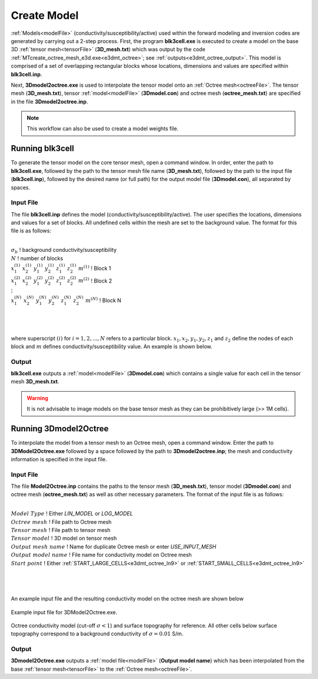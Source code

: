 .. _e3dmt_model:

Create Model
============

:ref:`Models<modelFile>` (conductivity/susceptibility/active) used within the forward modeling and inversion codes are generated by carrying out a 2-step process. First, the program **blk3cell.exe** is executed to create a model on the base 3D :ref:`tensor mesh<tensorFile>` (**3D_mesh.txt**) which was output by the code :ref:`MTcreate_octree_mesh_e3d.exe<e3dmt_octree>`; see :ref:`outputs<e3dmt_octree_output>`. This model is comprised of a set of overlapping rectangular blocks whose locations, dimensions and values are specified within **blk3cell.inp**.

Next, **3Dmodel2octree.exe** is used to interpolate the tensor model onto an :ref:`Octree mesh<octreeFile>`. The tensor mesh (**3D_mesh.txt**), tensor :ref:`model<modelFile>` (**3Dmodel.con**) and octree mesh (**octree_mesh.txt**) are specified in the file **3Dmodel2octree.inp**.


.. note:: This workflow can also be used to create a model weights file.


Running blk3cell
----------------

To generate the tensor model on the core tensor mesh, open a command window. In order, enter the path to **blk3cell.exe**, followed by the path to the tensor mesh file name (**3D_mesh.txt**), followed by the path to the input file (**blk3cell.inp**), followed by the desired name (or full path) for the output model file (**3Dmodel.con**), all separated by spaces. 

.. figure:: images/run_create_model.png
     :align: center
     :width: 700

.. _e3dmt_blk3cell_input:


Input File
^^^^^^^^^^

The file **blk3cell.inp** defines the model (conductivity/susceptibility/active). The user specifies the locations, dimensions and values for a set of blocks. All undefined cells within the mesh are set to the background value. The format for this file is as follows:

|
| :math:`\sigma_b \;\;\;\;\;\;\;\;\;\;\;\;\;\;\;\;\;\;\;\;\;\;\;\;\;\;\;\;\;\;\;\;\;\;\;\;\;\;\;\;\;\;\;\;\;\;\;\;`  ! background conductivity/susceptibility
| :math:`N \;\;\;\;\;\;\;\;\;\;\;\;\;\;\;\;\;\;\;\;\;\;\;\;\;\;\;\;\;\;\;\;\;\;\;\;\;\;\;\;\;\;\;\;\;\;\;\;`  ! number of blocks
| :math:`x_1^{(1)} \;\;  x_2^{(1)} \;\; y_1^{(1)} \;\; y_2^{(1)} \;\; z_1^{(1)} \;\; z_2^{(1)} \;\; m^{(1)} \;\;\;\;\;\;\;\;\;\;\;\;` ! Block 1
| :math:`x_1^{(2)} \;\;  x_2^{(2)} \;\; y_1^{(2)} \;\; y_2^{(2)} \;\; z_1^{(2)} \;\; z_2^{(2)} \;\; m^{(2)} \;\;\;\;\;\;\;\;\;\;\;\;` ! Block 2
| :math:`\;\;\;\;\;\;\;\;\;\;\;\;\;\;\;\;\;\;\;\;\;\;\;\; \vdots`
| :math:`x_1^{(N)} \;\;  x_2^{(N)} \;\; y_1^{(N)} \;\; y_2^{(N)} \;\; z_1^{(N)} \;\; z_2^{(N)} \;\; m^{(N)} \;\;\;\;\;\;\;\;\;\;\;\;` ! Block N
|
|
|

where superscript :math:`(i)` for :math:`i=1,2,...,N` refers to a particular block. :math:`x_1,x_2,y_1,y_2,z_1` and :math:`z_2` define the nodes of each block and :math:`m` defines conductivity/susceptibility value. An example is shown below.


.. figure:: images/e3dmt_blk3cell_input.png
     :align: center
     :width: 700


Output
^^^^^^

**blk3cell.exe** outputs a :ref:`model<modelFile>` (**3Dmodel.con**) which contains a single value for each cell in the tensor mesh **3D_mesh.txt**.

.. warning:: It is not advisable to image models on the base tensor mesh as they can be prohibitively large (>> 1M cells).


Running 3Dmodel2Octree
----------------------

To interpolate the model from a tensor mesh to an Octree mesh, open a command window. Enter the path to **3DModel2Octree.exe** followed by a space followed by the path to **3Dmodel2octree.inp**; the mesh and conductivity information is specified in the input file.


.. figure:: images/run_3Dmodel2octree.png
     :align: center
     :width: 700


Input File
^^^^^^^^^^

The file **Model2Octree.inp** contains the paths to the tensor mesh (**3D_mesh.txt**), tensor model (**3Dmodel.con**) and octree mesh (**octree_mesh.txt**) as well as other necessary parameters. The format of the input file is as follows:

|
| :math:`Model \; Type \;\;\;\;\;\;\;\;\;` ! Either *LIN_MODEL* or *LOG_MODEL*
| :math:`Octree \; mesh\;\;\;\;\;\;\;\;\;` ! File path to Octree mesh
| :math:`Tensor \; mesh\;\;\;\;\;\;\;\;\;` ! File path to tensor mesh
| :math:`Tensor \; model\;\;\;\;\;\;\;\;\;` ! 3D model on tensor mesh
| :math:`Output \; mesh \; name\;\;\;\;\;\;\;\;\;` ! Name for duplicate Octree mesh or enter *USE_INPUT_MESH*
| :math:`Output \; model \; name\;\;\;\;\;\;\;\;\;` ! File name for conductivity model on Octree mesh
| :math:`Start \; point \;\;\;\;\;\;\;\;\;` ! Either :ref:`START_LARGE_CELLS<e3dmt_octree_ln9>` or :ref:`START_SMALL_CELLS<e3dmt_octree_ln9>`
|
|
|


An example input file and the resulting conductivity model on the octree mesh are shown below

.. figure:: images/e3dmt_3DtoOctree_input.png
     :align: center
     :width: 700

     Example input file for 3DModel2Octree.exe.

.. figure:: images/model_example.png
     :align: center
     :width: 400

     Octree conductivity model (cut-off :math:`\sigma < 1`) and surface topography for reference. All other cells below surface topography correspond to a background conductivity of :math:`\sigma=0.01` S/m.


Output
^^^^^^

**3Dmodel2Octree.exe** outputs a :ref:`model file<modelFile>` (**Output model name**) which has been interpolated from the base :ref:`tensor mesh<tensorFile>` to the :ref:`Octree mesh<octreeFile>`.














